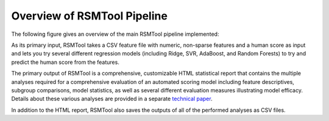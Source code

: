 Overview of RSMTool Pipeline
============================

The following figure gives an overview of the main RSMTool pipeline implemented:

.. image:: pipeline.png
   :alt: RSMTool processing pipeline
   :align: center

As its primary input, RSMTool takes a CSV feature file with numeric, non-sparse features and a human score as input and lets you try several different regression models (including Ridge, SVR, AdaBoost, and Random Forests) to try and predict the human score from the features.

The primary output of RSMTool is a comprehensive, customizable HTML statistical report that contains the multiple analyses required for a comprehensive evaluation of an automated scoring model including feature descriptives, subgroup comparisons, model statistics, as well as several different evaluation measures illustrating model efficacy. Details about these various analyses are provided in a separate `technical paper <https://github.com/EducationalTestingService/rsmtool/raw/master/doc/rsmtool.pdf>`_.

In addition to the HTML report, RSMTool also saves the outputs of all of the performed analyses as CSV files.



